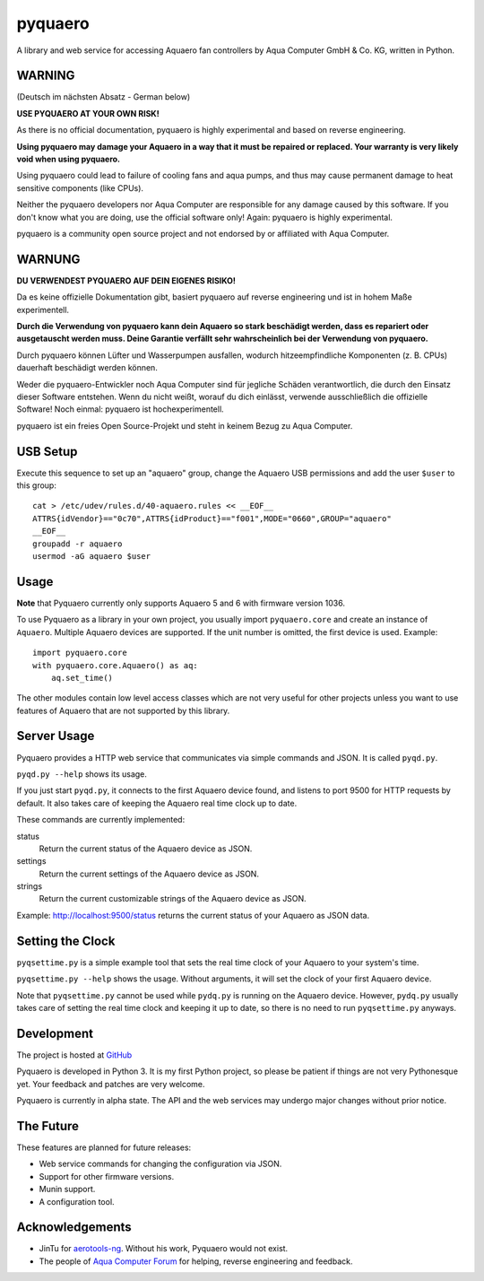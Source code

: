 pyquaero
========

A library and web service for accessing Aquaero fan controllers by Aqua Computer GmbH & Co. KG, written in Python.

WARNING
-------

(Deutsch im nächsten Absatz - German below)

**USE PYQUAERO AT YOUR OWN RISK!**

As there is no official documentation, pyquaero is highly experimental and based on reverse engineering.

**Using pyquaero may damage your Aquaero in a way that it must be repaired or replaced. Your warranty is very likely void when using pyquaero.**

Using pyquaero could lead to failure of cooling fans and aqua pumps, and thus may cause permanent damage to heat sensitive components (like CPUs).

Neither the pyquaero developers nor Aqua Computer are responsible for any damage caused by this software. If you don't know what you are doing, use the official software only! Again: pyquaero is highly experimental.

pyquaero is a community open source project and not endorsed by or affiliated with Aqua Computer.

WARNUNG
-------

**DU VERWENDEST PYQUAERO AUF DEIN EIGENES RISIKO!**

Da es keine offizielle Dokumentation gibt, basiert pyquaero auf reverse engineering und ist in hohem Maße experimentell.

**Durch die Verwendung von pyquaero kann dein Aquaero so stark beschädigt werden, dass es repariert oder ausgetauscht werden muss. Deine Garantie verfällt sehr wahrscheinlich bei der Verwendung von pyquaero.**

Durch pyquaero können Lüfter und Wasserpumpen ausfallen, wodurch hitzeempfindliche Komponenten (z. B. CPUs) dauerhaft beschädigt werden können.

Weder die pyquaero-Entwickler noch Aqua Computer sind für jegliche Schäden verantwortlich, die durch den Einsatz dieser Software entstehen. Wenn du nicht weißt, worauf du dich einlässt, verwende ausschließlich die offizielle Software! Noch einmal: pyquaero ist hochexperimentell.

pyquaero ist ein freies Open Source-Projekt und steht in keinem Bezug zu Aqua Computer.

USB Setup
---------

Execute this sequence to set up an "aquaero" group, change the Aquaero USB permissions and add the user ``$user`` to this group::

    cat > /etc/udev/rules.d/40-aquaero.rules << __EOF__
    ATTRS{idVendor}=="0c70",ATTRS{idProduct}=="f001",MODE="0660",GROUP="aquaero"
    __EOF__
    groupadd -r aquaero
    usermod -aG aquaero $user

Usage
-----

**Note** that Pyquaero currently only supports Aquaero 5 and 6 with firmware version 1036.

To use Pyquaero as a library in your own project, you usually import ``pyquaero.core`` and create an instance of ``Aquaero``. Multiple Aquaero devices are supported. If the unit number is omitted, the first device is used. Example::

    import pyquaero.core
    with pyquaero.core.Aquaero() as aq:
        aq.set_time()

The other modules contain low level access classes which are not very useful for other projects unless you want to use features of Aquaero that are not supported by this library.

Server Usage
------------

Pyquaero provides a HTTP web service that communicates via simple commands and JSON. It is called ``pyqd.py``.

``pyqd.py --help`` shows its usage.

If you just start ``pyqd.py``, it connects to the first Aquaero device found, and listens to port 9500 for HTTP requests by default. It also takes care of keeping the Aquaero real time clock up to date.

These commands are currently implemented:

status
  Return the current status of the Aquaero device as JSON.

settings
  Return the current settings of the Aquaero device as JSON.

strings
  Return the current customizable strings of the Aquaero device as JSON.

Example: http://localhost:9500/status returns the current status of your Aquaero as JSON data.

Setting the Clock
-----------------

``pyqsettime.py`` is a simple example tool that sets the real time clock of your Aquaero to your system's time.

``pyqsettime.py --help`` shows the usage. Without arguments, it will set the clock of your first Aquaero device.

Note that ``pyqsettime.py`` cannot be used while ``pydq.py`` is running on the Aquaero device. However, ``pydq.py`` usually takes care of setting the real time clock and keeping it up to date, so there is no need to run ``pyqsettime.py`` anyways.

Development
-----------

The project is hosted at `GitHub <https://github.com/shred/pyquaero>`_

Pyquaero is developed in Python 3. It is my first Python project, so please be patient if things are not very Pythonesque yet. Your feedback and patches are very welcome.

Pyquaero is currently in alpha state. The API and the web services may undergo major changes without prior notice.

The Future
----------

These features are planned for future releases:

* Web service commands for changing the configuration via JSON.
* Support for other firmware versions.
* Munin support.
* A configuration tool.

Acknowledgements
----------------

* JinTu for `aerotools-ng <https://github.com/JinTu/aerotools-ng>`_. Without his work, Pyquaero would not exist.
* The people of `Aqua Computer Forum <http://forum.aquacomputer.de>`_ for helping, reverse engineering and feedback.
